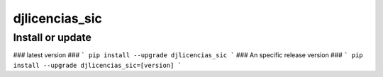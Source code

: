 djlicencias_sic
==========================

Install or update
-------

### latest version ###
```
pip install --upgrade djlicencias_sic
```
### An specific release version ###
```
pip install --upgrade djlicencias_sic=[version]
```